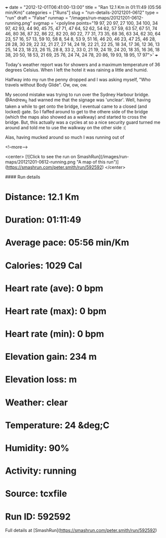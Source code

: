 +++
date = "2012-12-01T06:41:00-13:00"
title = "Ran 12.1 Km in 01:11:49 (05:56 min/Km)"
categories = ["Runs"]
slug = "run-details-20121201-0612"
type = "run"
draft = "False"
runmap = "/images/run-maps/20121201-0612-running.png"
svgmap = '<polyline points="19 97, 20 97, 27 100, 34 100, 34 97, 42 93, 44 90, 45 75, 47 71, 47 64, 52 62, 54 62, 57 59, 63 57, 67 51, 74 46, 80 36, 87 32, 86 22, 82 20, 80 22, 77 31, 73 35, 68 36, 63 34, 62 30, 64 23, 57 16, 57 13, 59 10, 58 8, 54 8, 53 9, 51 16, 46 20, 46 23, 47 25, 46 28, 28 28, 30 29, 22 32, 21 27, 27 14, 24 19, 22 21, 22 25, 18 34, 17 36, 12 36, 13 25, 14 23, 18 23, 26 15, 28 8, 33 2, 33 0, 21 19, 24 19, 24 20, 18 35, 16 36, 18 38, 20 50, 18 53, 21 69, 25 76, 24 74, 24 78, 20 86, 19 93, 18 95, 17 97">'
+++

Today's weather report was for showers and a maximum temperature of 36 degrees Celsius. When I left the hotel it was raining a little and humid. 

Halfway into my run the penny dropped and I was asking myself, "Who travels without Body Glide". Ow, ow,  ow. 

My second mistake was trying to run over the Sydney Harbour bridge. @Andrew_E had warned me that the signage was 'unclear'. Well, having taken a while to get onto the bridge, I eventual came to a closed (and locked) gate. So I faffed around to get to the othere side of the bridge (which the maps also showed as a walkway) and started to cross the bridge. But, this actually was a cycles at so a nice security guard turned me around and told me to use the walkway on the other side :(

Alas, having mucked around so much I was running out of

<!--more-->

<center>
[![Click to see the run on SmashRun](/images/run-maps/20121201-0612-running.png "A map of this run")](https://smashrun.com/peter.smith/run/592592)
</center>

#### Run details

* Distance: 12.1 Km
* Duration: 01:11:49
* Average pace: 05:56 min/Km
* Calories: 1029 Cal
* Heart rate (ave): 0 bpm
* Heart rate (max): 0 bpm
* Heart rate (min): 0 bpm
* Elevation gain: 234 m
* Elevation loss:  m
* Weather: clear
* Temperature: 24 &deg;C
* Humidity: 90%
* Activity: running
* Source: tcxfile
* Run ID: 592592

Full details at [SmashRun](https://smashrun.com/peter.smith/run/592592)